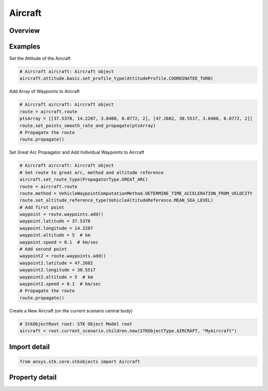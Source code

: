 Aircraft
========

.. py:class:: ansys.stk.core.stkobjects.Aircraft

   Bases: :py:class:`~ansys.stk.core.stkobjects.IStkObject`, :py:class:`~ansys.stk.core.stkobjects.ILifetimeInformation`, :py:class:`~ansys.stk.core.stkobjects.IGreatArcVehicle`, :py:class:`~ansys.stk.core.stkobjects.IProvideSpatialInfo`

   Aircraft object.

.. py:currentmodule:: Aircraft

Overview
--------

.. tab-set::

    .. tab-item:: Properties
        
        .. list-table::
            :header-rows: 0
            :widths: auto

            * - :py:attr:`~ansys.stk.core.stkobjects.Aircraft.graphics`
              - Get the aircraft's 2D Graphics properties.
            * - :py:attr:`~ansys.stk.core.stkobjects.Aircraft.graphics_3d`
              - Get the aircraft's 3D Graphics properties.
            * - :py:attr:`~ansys.stk.core.stkobjects.Aircraft.export_tools`
              - Return the IAgAcExportTools interface.
            * - :py:attr:`~ansys.stk.core.stkobjects.Aircraft.atmosphere`
              - Do not use this property, as it is deprecated. The new RFEnvironment property can be used to configure atmospheric models.
            * - :py:attr:`~ansys.stk.core.stkobjects.Aircraft.radar_clutter_map`
              - Return the radar clutter map.
            * - :py:attr:`~ansys.stk.core.stkobjects.Aircraft.radar_cross_section`
              - Return the radar cross sectoin.
            * - :py:attr:`~ansys.stk.core.stkobjects.Aircraft.laser_environment`
              - Get the laser environment.
            * - :py:attr:`~ansys.stk.core.stkobjects.Aircraft.rf_environment`
              - Get the RF environment.
            * - :py:attr:`~ansys.stk.core.stkobjects.Aircraft.lighting_maximum_step_terrain`
              - Get or set the maximum step size to use when computing lighting when UseTerrainInLightingComputations is true. Uses Time Dimension.
            * - :py:attr:`~ansys.stk.core.stkobjects.Aircraft.lighting_maximum_step_central_body_shape`
              - Get or set the maximum step size to use when computing lighting when UseTerrainInLightingComputations is false. Uses Time Dimension.
            * - :py:attr:`~ansys.stk.core.stkobjects.Aircraft.get_eoir_settings`
              - Get the EOIR properties of the aircraft.



Examples
--------

Set the Attitude of the Aircraft

.. code-block:: python

    # Aircraft aircraft: Aircraft object
    aircraft.attitude.basic.set_profile_type(AttitudeProfile.COORDINATED_TURN)


Add Array of Waypoints to Aircraft

.. code-block:: python

    # Aircraft aircraft: Aircraft object
    route = aircraft.route
    ptsArray = [[37.5378, 14.2207, 3.0480, 0.0772, 2], [47.2602, 30.5517, 3.0480, 0.0772, 2]]
    route.set_points_smooth_rate_and_propagate(ptsArray)
    # Propagate the route
    route.propagate()


Set Great Arc Propagator and Add Individual Waypoints to Aircraft

.. code-block:: python

    # Aircraft aircraft: Aircraft object
    # Set route to great arc, method and altitude reference
    aircraft.set_route_type(PropagatorType.GREAT_ARC)
    route = aircraft.route
    route.method = VehicleWaypointComputationMethod.DETERMINE_TIME_ACCELERATION_FROM_VELOCITY
    route.set_altitude_reference_type(VehicleAltitudeReference.MEAN_SEA_LEVEL)
    # Add first point
    waypoint = route.waypoints.add()
    waypoint.latitude = 37.5378
    waypoint.longitude = 14.2207
    waypoint.altitude = 5  # km
    waypoint.speed = 0.1  # km/sec
    # Add second point
    waypoint2 = route.waypoints.add()
    waypoint2.latitude = 47.2602
    waypoint2.longitude = 30.5517
    waypoint2.altitude = 5  # km
    waypoint2.speed = 0.1  # km/sec
    # Propagate the route
    route.propagate()


Create a New Aircraft (on the current scenario central body)

.. code-block:: python

    # StkObjectRoot root: STK Object Model root
    aircraft = root.current_scenario.children.new(STKObjectType.AIRCRAFT, "MyAircraft")


Import detail
-------------

.. code-block:: python

    from ansys.stk.core.stkobjects import Aircraft


Property detail
---------------

.. py:property:: graphics
    :canonical: ansys.stk.core.stkobjects.Aircraft.graphics
    :type: AircraftGraphics

    Get the aircraft's 2D Graphics properties.

.. py:property:: graphics_3d
    :canonical: ansys.stk.core.stkobjects.Aircraft.graphics_3d
    :type: AircraftGraphics3D

    Get the aircraft's 3D Graphics properties.

.. py:property:: export_tools
    :canonical: ansys.stk.core.stkobjects.Aircraft.export_tools
    :type: AircraftExportTools

    Return the IAgAcExportTools interface.

.. py:property:: atmosphere
    :canonical: ansys.stk.core.stkobjects.Aircraft.atmosphere
    :type: Atmosphere

    Do not use this property, as it is deprecated. The new RFEnvironment property can be used to configure atmospheric models.

.. py:property:: radar_clutter_map
    :canonical: ansys.stk.core.stkobjects.Aircraft.radar_clutter_map
    :type: IRadarClutterMapInheritable

    Return the radar clutter map.

.. py:property:: radar_cross_section
    :canonical: ansys.stk.core.stkobjects.Aircraft.radar_cross_section
    :type: RadarCrossSectionInheritable

    Return the radar cross sectoin.

.. py:property:: laser_environment
    :canonical: ansys.stk.core.stkobjects.Aircraft.laser_environment
    :type: PlatformLaserEnvironment

    Get the laser environment.

.. py:property:: rf_environment
    :canonical: ansys.stk.core.stkobjects.Aircraft.rf_environment
    :type: IPlatformRFEnvironment

    Get the RF environment.

.. py:property:: lighting_maximum_step_terrain
    :canonical: ansys.stk.core.stkobjects.Aircraft.lighting_maximum_step_terrain
    :type: float

    Get or set the maximum step size to use when computing lighting when UseTerrainInLightingComputations is true. Uses Time Dimension.

.. py:property:: lighting_maximum_step_central_body_shape
    :canonical: ansys.stk.core.stkobjects.Aircraft.lighting_maximum_step_central_body_shape
    :type: float

    Get or set the maximum step size to use when computing lighting when UseTerrainInLightingComputations is false. Uses Time Dimension.

.. py:property:: get_eoir_settings
    :canonical: ansys.stk.core.stkobjects.Aircraft.get_eoir_settings
    :type: IEOIR

    Get the EOIR properties of the aircraft.


